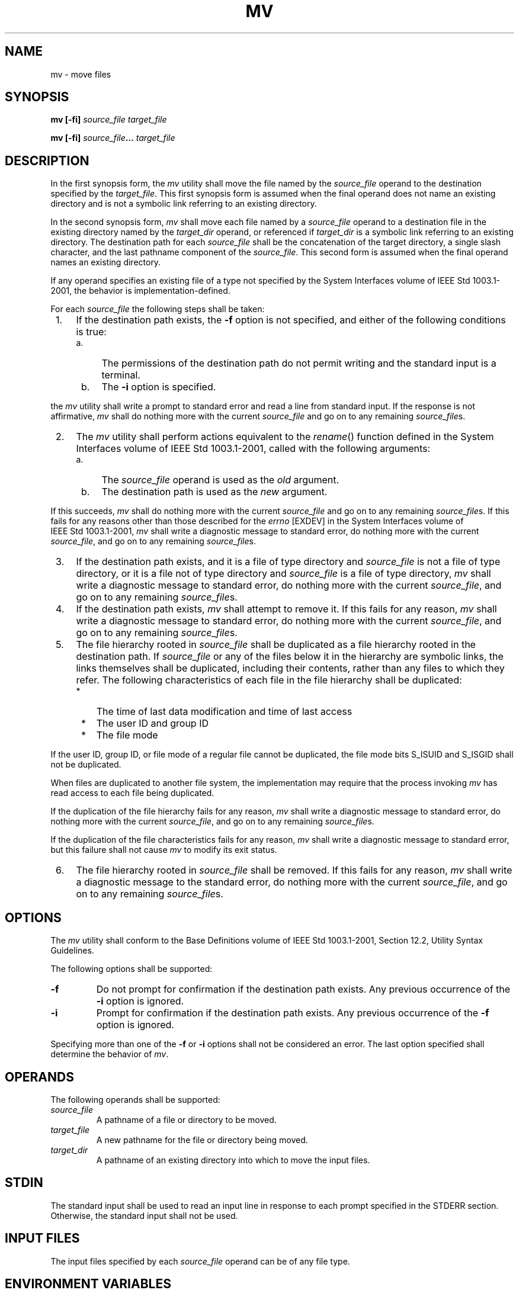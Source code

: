 .\" Copyright (c) 2001-2003 The Open Group, All Rights Reserved 
.TH "MV" 1 2003 "IEEE/The Open Group" "POSIX Programmer's Manual"
.\" mv 
.SH NAME
mv \- move files
.SH SYNOPSIS
.LP
\fBmv\fP \fB[\fP\fB-fi\fP\fB]\fP \fIsource_file target_file\fP\fB
.br
.sp
mv\fP \fB[\fP\fB-fi\fP\fB]\fP \fIsource_file\fP\fB...\fP \fItarget_file\fP\fB
.br
\fP
.SH DESCRIPTION
.LP
In the first synopsis form, the \fImv\fP utility shall move the file
named by the \fIsource_file\fP operand to the destination
specified by the \fItarget_file\fP. This first synopsis form is assumed
when the final operand does not name an existing directory
and is not a symbolic link referring to an existing directory.
.LP
In the second synopsis form, \fImv\fP shall move each file named by
a \fIsource_file\fP operand to a destination file in the
existing directory named by the \fItarget_dir\fP operand, or referenced
if \fItarget_dir\fP is a symbolic link referring to an
existing directory. The destination path for each \fIsource_file\fP
shall be the concatenation of the target directory, a single
slash character, and the last pathname component of the \fIsource_file\fP.
This second form is assumed when the final operand
names an existing directory.
.LP
If any operand specifies an existing file of a type not specified
by the System Interfaces volume of
IEEE\ Std\ 1003.1-2001, the behavior is implementation-defined.
.LP
For each \fIsource_file\fP the following steps shall be taken:
.IP " 1." 4
If the destination path exists, the \fB-f\fP option is not specified,
and either of the following conditions is true:
.RS
.IP " a." 4
The permissions of the destination path do not permit writing and
the standard input is a terminal.
.LP
.IP " b." 4
The \fB-i\fP option is specified.
.LP
.RE
.LP
the \fImv\fP utility shall write a prompt to standard error and read
a line from standard input. If the response is not
affirmative, \fImv\fP shall do nothing more with the current \fIsource_file\fP
and go on to any remaining
\fIsource_file\fPs.
.LP
.IP " 2." 4
The \fImv\fP utility shall perform actions equivalent to the \fIrename\fP()
function
defined in the System Interfaces volume of IEEE\ Std\ 1003.1-2001,
called with the following arguments:
.RS
.IP " a." 4
The \fIsource_file\fP operand is used as the \fIold\fP argument.
.LP
.IP " b." 4
The destination path is used as the \fInew\fP argument.
.LP
.RE
.LP
If this succeeds, \fImv\fP shall do nothing more with the current
\fIsource_file\fP and go on to any remaining
\fIsource_file\fPs. If this fails for any reasons other than those
described for the \fIerrno\fP [EXDEV] in the System Interfaces
volume of IEEE\ Std\ 1003.1-2001, \fImv\fP shall write a diagnostic
message to standard error, do nothing more with the
current \fIsource_file\fP, and go on to any remaining \fIsource_file\fPs.
.LP
.IP " 3." 4
If the destination path exists, and it is a file of type directory
and \fIsource_file\fP is not a file of type directory, or it
is a file not of type directory and \fIsource_file\fP is a file of
type directory, \fImv\fP shall write a diagnostic message to
standard error, do nothing more with the current \fIsource_file\fP,
and go on to any remaining \fIsource_file\fPs.
.LP
.IP " 4." 4
If the destination path exists, \fImv\fP shall attempt to remove it.
If this fails for any reason, \fImv\fP shall write a
diagnostic message to standard error, do nothing more with the current
\fIsource_file\fP, and go on to any remaining
\fIsource_file\fPs.
.LP
.IP " 5." 4
The file hierarchy rooted in \fIsource_file\fP shall be duplicated
as a file hierarchy rooted in the destination path. If
\fIsource_file\fP or any of the files below it in the hierarchy are
symbolic links, the links themselves shall be duplicated,
including their contents, rather than any files to which they refer.
The following characteristics of each file in the file
hierarchy shall be duplicated:
.RS
.IP " *" 3
The time of last data modification and time of last access
.LP
.IP " *" 3
The user ID and group ID
.LP
.IP " *" 3
The file mode
.LP
.RE
.LP
If the user ID, group ID, or file mode of a regular file cannot be
duplicated, the file mode bits S_ISUID and S_ISGID shall not
be duplicated.
.LP
When files are duplicated to another file system, the implementation
may require that the process invoking \fImv\fP has read
access to each file being duplicated.
.LP
If the duplication of the file hierarchy fails for any reason, \fImv\fP
shall write a diagnostic message to standard error, do
nothing more with the current \fIsource_file\fP, and go on to any
remaining \fIsource_file\fPs.
.LP
If the duplication of the file characteristics fails for any reason,
\fImv\fP shall write a diagnostic message to standard
error, but this failure shall not cause \fImv\fP to modify its exit
status.
.LP
.IP " 6." 4
The file hierarchy rooted in \fIsource_file\fP shall be removed. If
this fails for any reason, \fImv\fP shall write a
diagnostic message to the standard error, do nothing more with the
current \fIsource_file\fP, and go on to any remaining
\fIsource_file\fPs.
.LP
.SH OPTIONS
.LP
The \fImv\fP utility shall conform to the Base Definitions volume
of IEEE\ Std\ 1003.1-2001, Section 12.2, Utility Syntax Guidelines.
.LP
The following options shall be supported:
.TP 7
\fB-f\fP
Do not prompt for confirmation if the destination path exists. Any
previous occurrence of the \fB-i\fP option is ignored.
.TP 7
\fB-i\fP
Prompt for confirmation if the destination path exists. Any previous
occurrence of the \fB-f\fP option is ignored.
.sp
.LP
Specifying more than one of the \fB-f\fP or \fB-i\fP options shall
not be considered an error. The last option specified shall
determine the behavior of \fImv\fP.
.SH OPERANDS
.LP
The following operands shall be supported:
.TP 7
\fIsource_file\fP
A pathname of a file or directory to be moved.
.TP 7
\fItarget_file\fP
A new pathname for the file or directory being moved.
.TP 7
\fItarget_dir\fP
A pathname of an existing directory into which to move the input files.
.sp
.SH STDIN
.LP
The standard input shall be used to read an input line in response
to each prompt specified in the STDERR section. Otherwise,
the standard input shall not be used.
.SH INPUT FILES
.LP
The input files specified by each \fIsource_file\fP operand can be
of any file type.
.SH ENVIRONMENT VARIABLES
.LP
The following environment variables shall affect the execution of
\fImv\fP:
.TP 7
\fILANG\fP
Provide a default value for the internationalization variables that
are unset or null. (See the Base Definitions volume of
IEEE\ Std\ 1003.1-2001, Section 8.2, Internationalization Variables
for
the precedence of internationalization variables used to determine
the values of locale categories.)
.TP 7
\fILC_ALL\fP
If set to a non-empty string value, override the values of all the
other internationalization variables.
.TP 7
\fILC_COLLATE\fP
.sp
Determine the locale for the behavior of ranges, equivalence classes,
and multi-character collating elements used in the extended
regular expression defined for the \fByesexpr\fP locale keyword in
the \fILC_MESSAGES\fP category.
.TP 7
\fILC_CTYPE\fP
Determine the locale for the interpretation of sequences of bytes
of text data as characters (for example, single-byte as
opposed to multi-byte characters in arguments and input files), the
behavior of character classes used in the extended regular
expression defined for the \fByesexpr\fP locale keyword in the \fILC_MESSAGES\fP
category.
.TP 7
\fILC_MESSAGES\fP
Determine the locale for the processing of affirmative responses that
should be used to affect the format and contents of
diagnostic messages written to standard error.
.TP 7
\fINLSPATH\fP
Determine the location of message catalogs for the processing of \fILC_MESSAGES
\&.\fP 
.sp
.SH ASYNCHRONOUS EVENTS
.LP
Default.
.SH STDOUT
.LP
Not used.
.SH STDERR
.LP
Prompts shall be written to the standard error under the conditions
specified in the DESCRIPTION section. The prompts shall
contain the destination pathname, but their format is otherwise unspecified.
Otherwise, the standard error shall be used only for
diagnostic messages.
.SH OUTPUT FILES
.LP
The output files may be of any file type.
.SH EXTENDED DESCRIPTION
.LP
None.
.SH EXIT STATUS
.LP
The following exit values shall be returned:
.TP 7
\ 0
All input files were moved successfully.
.TP 7
>0
An error occurred.
.sp
.SH CONSEQUENCES OF ERRORS
.LP
If the copying or removal of \fIsource_file\fP is prematurely terminated
by a signal or error, \fImv\fP may leave a partial
copy of \fIsource_file\fP at the source or destination. The \fImv\fP
utility shall not modify both \fIsource_file\fP and the
destination path simultaneously; termination at any point shall leave
either \fIsource_file\fP or the destination path
complete.
.LP
\fIThe following sections are informative.\fP
.SH APPLICATION USAGE
.LP
Some implementations mark for update the \fIst_ctime\fP field of renamed
files and some do not. Applications which make use of
the \fIst_ctime\fP field may behave differently with respect to renamed
files unless they are designed to allow for either
behavior.
.SH EXAMPLES
.LP
If the current directory contains only files \fBa\fP (of any type
defined by the System Interfaces volume of
IEEE\ Std\ 1003.1-2001), \fBb\fP (also of any type), and a directory
\fBc\fP:
.sp
.RS
.nf

\fBmv a b c
mv c d
\fP
.fi
.RE
.LP
results with the original files \fBa\fP and \fBb\fP residing in the
directory \fBd\fP in the current directory.
.SH RATIONALE
.LP
Early proposals diverged from the SVID and BSD historical practice
in that they required that when the destination path exists,
the \fB-f\fP option is not specified, and input is not a terminal,
\fImv\fP fails. This was done for compatibility with \fIcp\fP. The
current text returns to historical practice. It should be noted that
this is consistent
with the \fIrename\fP() function defined in the System Interfaces
volume of
IEEE\ Std\ 1003.1-2001, which does not require write permission on
the target.
.LP
For absolute clarity, paragraph (1), describing the behavior of \fImv\fP
when prompting for confirmation, should be interpreted
in the following manner:
.sp
.RS
.nf

\fBif (exists AND (NOT f_option) AND
    ((not_writable AND input_is_terminal) OR i_option))
\fP
.fi
.RE
.LP
The \fB-i\fP option exists on BSD systems, giving applications and
users a way to avoid accidentally unlinking files when
moving others. When the standard input is not a terminal, the 4.3
BSD \fImv\fP deletes all existing destination paths without
prompting, even when \fB-i\fP is specified; this is inconsistent with
the behavior of the 4.3 BSD \fIcp\fP utility, which always generates
an error when the file is unwritable and the standard input is
not a terminal. The standard developers decided that use of \fB-i\fP
is a request for interaction, so when the destination path
exists, the utility takes instructions from whatever responds to standard
input.
.LP
The \fIrename\fP() function is able to move directories within the
same file system.
Some historical versions of \fImv\fP have been able to move directories,
but not to a different file system. The standard
developers considered that this was an annoying inconsistency, so
this volume of IEEE\ Std\ 1003.1-2001 requires
directories to be able to be moved even across file systems. There
is no \fB-R\fP option to confirm that moving a directory is
actually intended, since such an option was not required for moving
directories in historical practice. Requiring the application
to specify it sometimes, depending on the destination, seemed just
as inconsistent. The semantics of the \fIrename\fP() function were
preserved as much as possible. For example, \fImv\fP is not permitted
to "rename" files to or from directories, even though they might be
empty and removable.
.LP
Historic implementations of \fImv\fP did not exit with a non-zero
exit status if they were unable to duplicate any file
characteristics when moving a file across file systems, nor did they
write a diagnostic message for the user. The former behavior
has been preserved to prevent scripts from breaking; a diagnostic
message is now required, however, so that users are alerted that
the file characteristics have changed.
.LP
The exact format of the interactive prompts is unspecified. Only the
general nature of the contents of prompts are specified
because implementations may desire more descriptive prompts than those
used on historical implementations. Therefore, an
application not using the \fB-f\fP option or using the \fB-i\fP option
relies on the system to provide the most suitable dialog
directly with the user, based on the behavior specified.
.LP
When \fImv\fP is dealing with a single file system and \fIsource_file\fP
is a symbolic link, the link itself is moved as a
consequence of the dependence on the \fIrename\fP() functionality,
per the DESCRIPTION.
Across file systems, this has to be made explicit.
.SH FUTURE DIRECTIONS
.LP
None.
.SH SEE ALSO
.LP
\fIcp\fP, \fIln\fP, the System Interfaces volume of
IEEE\ Std\ 1003.1-2001, \fIrename\fP()
.SH COPYRIGHT
Portions of this text are reprinted and reproduced in electronic form
from IEEE Std 1003.1, 2003 Edition, Standard for Information Technology
-- Portable Operating System Interface (POSIX), The Open Group Base
Specifications Issue 6, Copyright (C) 2001-2003 by the Institute of
Electrical and Electronics Engineers, Inc and The Open Group. In the
event of any discrepancy between this version and the original IEEE and
The Open Group Standard, the original IEEE and The Open Group Standard
is the referee document. The original Standard can be obtained online at
http://www.opengroup.org/unix/online.html .
